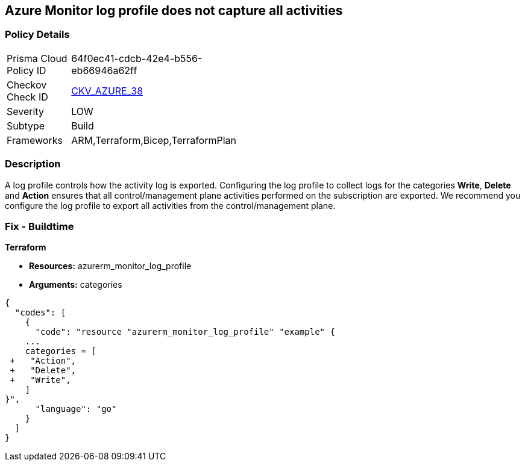 == Azure Monitor log profile does not capture all activities
// Azure Monitor log profile not configured to collect logs for all categories


=== Policy Details 

[width=45%]
[cols="1,1"]
|=== 
|Prisma Cloud Policy ID 
| 64f0ec41-cdcb-42e4-b556-eb66946a62ff

|Checkov Check ID 
| https://github.com/bridgecrewio/checkov/tree/master/checkov/arm/checks/resource/MonitorLogProfileCategories.py[CKV_AZURE_38]

|Severity
|LOW

|Subtype
|Build
//, Run

|Frameworks
|ARM,Terraform,Bicep,TerraformPlan

|=== 



=== Description 


A log profile controls how the activity log is exported.
Configuring the log profile to collect logs for the categories *Write*, *Delete* and *Action* ensures that all control/management plane activities performed on the subscription are exported.
We recommend you configure the log profile to export all activities from the control/management plane.
////
=== Fix - Runtime


* Azure Portal The Azure portal currently has no provision to check or set categories.* 




* CLI Command* 


To update an existing default log profile, use the following command: `az monitor log-profiles update --name default`
////
=== Fix - Buildtime


*Terraform* 


* *Resources:* azurerm_monitor_log_profile
* *Arguments:* categories


[source,go]
----
{
  "codes": [
    {
      "code": "resource "azurerm_monitor_log_profile" "example" {
    ...
    categories = [
 +   "Action",
 +   "Delete",
 +   "Write",
    ]
}",
      "language": "go"
    }
  ]
}
----
